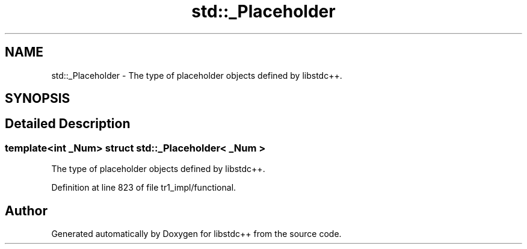 .TH "std::_Placeholder" 3 "21 Apr 2009" "libstdc++" \" -*- nroff -*-
.ad l
.nh
.SH NAME
std::_Placeholder \- The type of placeholder objects defined by libstdc++.  

.PP
.SH SYNOPSIS
.br
.PP
.SH "Detailed Description"
.PP 

.SS "template<int _Num> struct std::_Placeholder< _Num >"
The type of placeholder objects defined by libstdc++. 
.PP
Definition at line 823 of file tr1_impl/functional.

.SH "Author"
.PP 
Generated automatically by Doxygen for libstdc++ from the source code.
